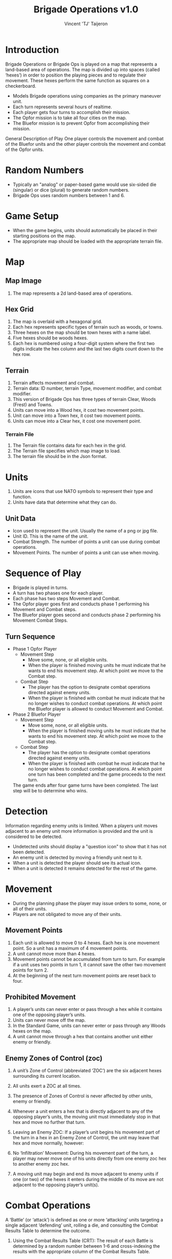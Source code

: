 #+TITLE: Brigade Operations v1.0
#+AUTHOR: Vincent 'TJ' Taijeron

* Introduction
  Brigade Operations or Brigade Ops is played on a map that represents a
  land-based area of operations. The map is divided up into spaces (called
  ‘hexes’) in order to position the playing pieces and to regulate their movement.
  These hexes perform the same function as squares on a checkerboard.

  - Models Brigade operations using companies as the primary maneuver unit.
  - Each turn represents several hours of realtime.
  - Each player gets four turns to accomplish their mission.
  - The Opfor mission is to take all four cities on the map.
  - The Bluefor mission is to prevent Opfor from accomplishing their mission.

  General Description of Play One player controls the movement and combat of the
  Bluefor units and the other player controls the movement and combat of the Opfor
  units.

* Random Numbers
  - Typically an "analog" or paper-based game would use six-sided die (singular)
    or dice (plural) to generate random numbers.
  - Brigade Ops uses random numbers between 1 and 6.

* Game Setup
  - When the game begins, units should automatically be placed in their starting
    positions on the map.
  - The appropriate map should be loaded with the appropriate terrain file.

* Map
** Map Image
   1. The map represents a 2d land-based area of operations. 
   
** Hex Grid
   1. The map is overlaid with a hexagonal grid.
   2. Each hex represents specific types of terrain such as woods, or towns.
   3. Three hexes on the map should be town hexes with a name label.
   4. Five hexes should be woods hexes.
   5. Each hex is numbered using a four-digit system where the first two digits
      indicate the hex column and the last two digits count down to the hex row.
** Terrain
   1. Terrain affects movement and combat.
   2. Terrain data: ID number, terrain Type, movement modifier, and combat modifier.
   3. This version of Brigade Ops has three types of terrain Clear, Woods (Frest) and
      Towns.
   4. Units can move into a Wood hex, it cost two movement points.
   5. Unit can move into a Town hex, it cost two movement points.
   6. Units can move into a Clear hex, it cost one movement point.

*** Terrain File
    1. The Terrain file contains data for each hex in the grid.
    2. The Terrain file specifies which map image to load.
    3. The terrain file should be in the Json format.

* Units
  1. Units are icons that use NATO symbols to represent their type and function.
  2. Units have data that determine what they can do.

** Unit Data
   - Icon used to represent the unit.  Usually the name of a png or jpg file.
   - Unit ID. This is the name of the unit.
   - Combat Strength. The number of points a unit can use during combat operations.
   - Movement Points. The number of points a unit can use when moving.

* Sequence of Play
  - Brigade is played in turns.
  - A turn has two phases one for each player.
  - Each phase has two steps Movement and Combat.
  - The Opfor player goes first and conducts phase 1 performing his Movement and Combat steps.
  - The Bluefor player goes second and conducts phase 2 performing his Movement
    Combat Steps.
  
** Turn Sequence
   - Phase 1 Opfor Player
     - Movement Step 
       - Move some, none, or all eligible units.
       - When the player is finished moving units he must indicate that he wants
         to end his movement step.  At which point we move to the Combat step.
     - Combat Step
       - The player has the option to designate combat operations directed
         against enemy units.
       - When the player is finished with combat he must indicate that he no
         longer wishes to conduct combat operations.  At which point the Bluefor
         player is allowed to conduct Movement and Combat.

   - Phase 2 Bluefor Player
     - Movement Step 
       - Move some, none, or all eligible units.
       - When the player is finished moving units he must indicate that he wants
         to end his movement step.  At which point we move to the Combat step.
     - Combat Step
       - The player has the option to designate combat operations directed
         against enemy units.
       - When the player is finished with combat he must indicate that he no
         longer wishes to conduct combat operations.  At which point one turn has
         been completed and the game proceeds to the next turn.


     The game ends after four game turns have been completed.  The last step will
     be to determine who wins.

* Detection
  Information regarding enemy units is limited.  When a players unit moves
  adjacent to an enemy unit more information is provided and the unit is
  considered to be detected.

  - Undetected units should display a "question icon" to show that it has not
    been detected.
  - An enemy unit is detected by moving a friendly unit next to it.
  - When a unit is detected the player should see its actual icon.
  - When a unit is detected it remains detected for the rest of the game. 
* Movement
  - During the planning phase the player may issue orders to some, none, or all
    of their units.
  - Players are not obligated to move any of their units.
  
** Movement Points
   1. Each unit is allowed to move 0 to 4 hexes.  Each hex is one movement point.
      So a unit has a maximum of 4 movement points.
   2. A unit cannot move more than 4 hexes.
   3. Movement points cannot be accumulated from turn to turn.  For example if a
      unit uses  two points in turn 1, it cannot save the other two movement points
      for turn 2.  
   4. At the beginning of the next turn movement points are reset back to four.
  
** Prohibited Movement
   1. A player’s units can never enter or pass through a hex while it contains one
      of the opposing player’s units. 
   2. Units can never move off the map. 
   3. In the Standard Game, units can never enter or pass through any Woods hexes on the map.
   4. A unit cannot move through a hex that contains another unit either enemy
      or friendly.
 
** Enemy Zones of Control (zoc)
   1. A unit’s Zone of Control (abbreviated ‘ZOC’) are the six adjacent hexes
      surrounding its current location.

   2. All units exert a ZOC at all times.

   3. The presence of Zones of Control is never affected by other units, enemy or
      friendly. 

   4. Whenever a unit enters a hex that is directly adjacent to any of the
      opposing player’s units, the moving unit must immediately stop in that hex
      and move no further that turn. 

   5. Leaving an Enemy ZOC: If a player’s unit begins his movement part of the
      turn in a hex in an Enemy Zone of Control, the unit may leave that hex and move
      normally, however:

   6. No ‘Infiltration’ Movement: During his movement part of the turn, a
      player may never move one of his units directly from one enemy zoc hex to
      another enemy zoc hex. 
 
   7. A moving unit may begin and end its move adjacent to enemy
      units if one (or two) of the hexes it enters during the middle of its move are
      not adjacent to the opposing player’s unit(s).

* Combat Operations
   A ‘Battle’ (or ‘attack’) is defined as one or more ‘attacking’ units
   targeting a single adjacent ‘defending’ unit, rolling a die, and consulting
   the Combat Results Table to determine the outcome. 

  1. Using the Combat Results Table (CRT): The result of each Battle is determined by
     a random number between 1-6 and cross-indexing the results with the
     appropriate column of the Combat Results Table.

  2. The number of attacking units in a battle determines which column of the
     CRT is used, and the random number result determines which row
     of that column is read to find the Combat Result.

  3. A random number is generated once for each battle, regardless of how many
     attacking units are involved in it.

  4. Explanation and Application of Combat Results.
     - The player who is making the attack is referred to as the ‘attacker.’ 
     - The player and the player whose unit is the object of the attack is
       referred to as the ‘defender.’  
     
     The following
     paragraphs define the results indicated on the Combat Results Table:
     Defender Eliminated: The defending unit is eliminated (removed from the map)
     and the attacker may Advance After Combat (see 5.7). Defender Retreats 1
     Hex: The defending player retreats his unit one hex away from the attacking
     unit(s); the attacker may Advance After Combat (see 5.7).

** How Units Attack
   1. To conduct an attack the attacking unit must be adjacent to the target unit.
   2. Attacking is Voluntary: Units are never forced to attack simply because
      they are adjacent to one or more of the opposing player’s units. Attacking is
      completely voluntary. 
   3. Defending against an attack, however, is not voluntary.  The defending
      unit does not have a choice it must ‘accept’ the attack. 
   5. Attacking with More Than One Unit in a Single Battle: More than one
      attacking unit may take part in a single Battle. Because all the units must be
      adjacent to the unit that they are attacking, no more than six units could take
      part in an attack against a single opposing unit.
   6. Limitations: No more than one of the opposing player’s units may be the
      object of a particular attack. No unit may be attacked more than once per turn.
   7. No unit may take part in more than one Battle per player’s turn.

* Retreat Restrictions: 
  1. Retreats may not be made into hexes presently occupied by either player’s
     units. 
  2. Retreats may not be made into Woods hexes or off the edge of the map. 
  3. Retreats may not be made into a hex in an Enemy ZOC (i.e., a hex adjacent to
     any of the opposing player’s units). 

  4. If the only retreat available to a unit is one of the types forbidden, the
     unit is eliminated instead.

  5. Attacker Retreats: All of the attacking units in this Battle are moved back
     one hex by the attacker as per the above Retreat Restrictions.

  6. Attacker Eliminated: The unit making that attack is eliminated (immediately
     removed from the map). 

  7. Advance After Combat: When the defender’s hex has been vacated (through
     Retreat or Elimination) due to Battle, the attacker may Advance After Combat
     any one of his units that took part in that particular Battle into the
     defender’s vacated hex.

     a. Advance After Combat is completely voluntary. 
     b. This Advance must be made immediately, before the attacker goes on to
        resolve any remaining Battles during that Step. 

     c. This one-hex Advance is not considered normal movement for that unit, and
       it may be made regardless of the presence of Enemy Zones of Control (4.3)
       and regardless of the number of hexes it moved during his Movement Step
       that turn (4.1).  
     d. Victorious defending units may never Advance After Combat; only victorious attacking units.

* How to Win
  At the end of four complete Game Turns check the following:

  1. If the Opfor Player physically occupies at least two out of three of the
     Town hexes on the map they win.

  2. The Bluefor Player wins if he prevented this from happening. 
* References and Resources
  - [[https://www.youtube.com/watch?v=yjv9ku_fjN4&list=PLk5K-IfEIqTtb2XCumq4JyFFifnDA6Rr][The Operational Art of War IV]]-
    Note this game closely resembles what Brigade Ops should look like, to
    include how the game is played.  TOAW uses NATO symbols on the unit icons,
    this is the style that Brigade Ops should use.

  - [[https://www.youtube.com/watch?v=8RvQNfFX3Hc&list=PLpwSx4NqtVLyrXRDYAv6UkRSWnZfsK3sL][Flashpoint Campaigns Red Storm]]
    This is another game that can be used for inspiration.  In this game the
    icons use vehicle outlines also known as silhouettes or shadows.  The maps
    in this game are really good.
